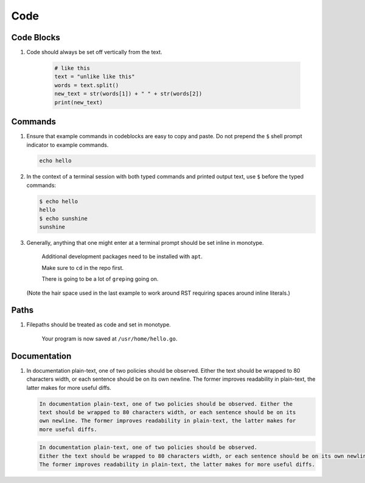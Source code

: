 Code
====

Code Blocks
-----------

#. Code should always be set off vertically from the text.

     .. code:: python

	       # like this
	       text = "unlike like this"
	       words = text.split()
	       new_text = str(words[1]) + " " + str(words[2])
	       print(new_text)

   .. Code that is part of a save application file on disk should always be set off vertically from the text.

Commands
--------

#. Ensure that example commands in codeblocks are easy to copy and paste.
   Do not prepend the ``$`` shell prompt indicator to example commands.

   .. code::

      echo hello

#. In the context of a terminal session with both typed commands and printed
   output text, use ``$`` before the typed commands:

   .. code::

      $ echo hello
      hello
      $ echo sunshine
      sunshine

#. Generally, anything that one might enter at a terminal prompt should be set inline in monotype.

     Additional development packages need to be installed with ``apt``.

     Make sure to ``cd`` in the repo first.
   
     There is going to be a lot of ``grep`` ing going on.

   (Note the hair space used in the last example to work around RST requiring spaces around inline literals.)

      
Paths
-----

#. Filepaths should be treated as code and set in monotype.

     Your program is now saved at ``/usr/home/hello.go``.

Documentation
-------------

#. In documentation plain-text, one of two policies should be observed.
   Either the text should be wrapped to 80 characters width, or each sentence should be on its own newline.
   The former improves readability in plain-text, the latter makes for more useful diffs.

   .. code-block:: none

      In documentation plain-text, one of two policies should be observed. Either the
      text should be wrapped to 80 characters width, or each sentence should be on its
      own newline. The former improves readability in plain-text, the latter makes for
      more useful diffs.

   .. code-block:: none

      In documentation plain-text, one of two policies should be observed.
      Either the text should be wrapped to 80 characters width, or each sentence should be on its own newline.
      The former improves readability in plain-text, the latter makes for more useful diffs.
